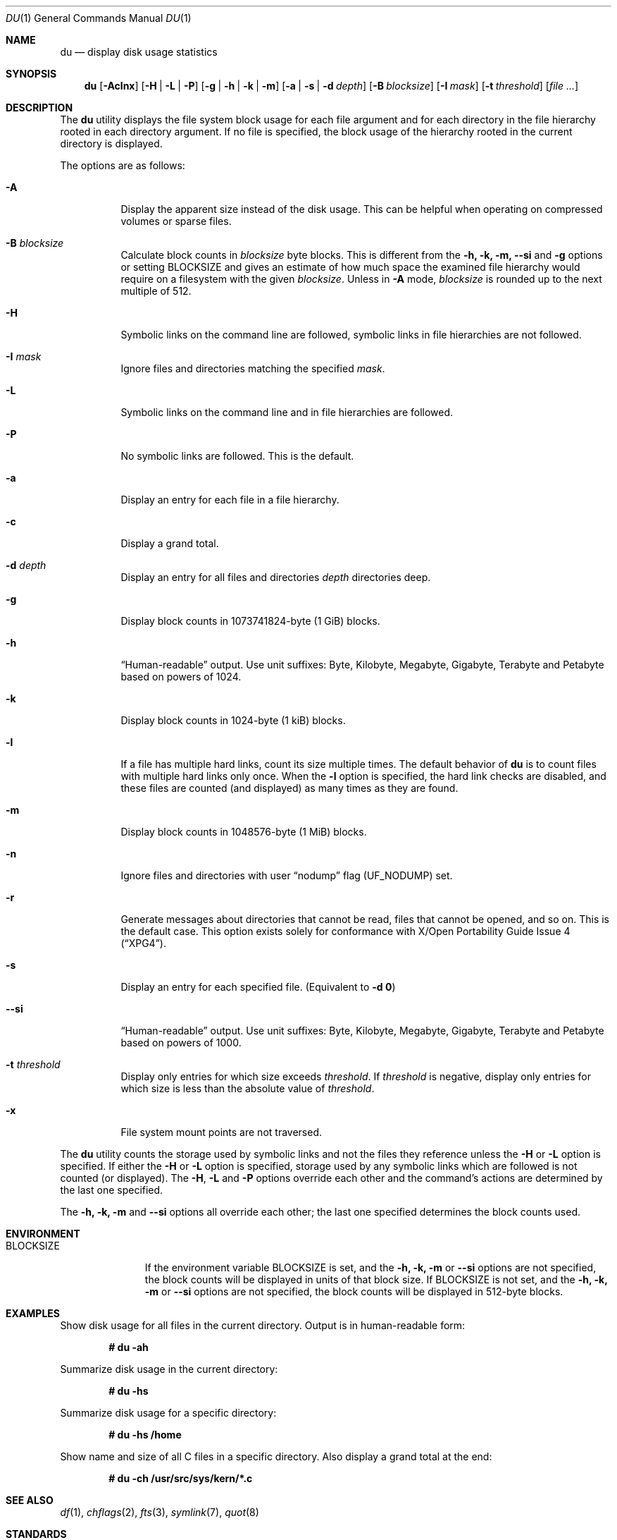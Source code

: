 .\" Copyright (c) 1990, 1993
.\"	The Regents of the University of California.  All rights reserved.
.\"
.\" Redistribution and use in source and binary forms, with or without
.\" modification, are permitted provided that the following conditions
.\" are met:
.\" 1. Redistributions of source code must retain the above copyright
.\"    notice, this list of conditions and the following disclaimer.
.\" 2. Redistributions in binary form must reproduce the above copyright
.\"    notice, this list of conditions and the following disclaimer in the
.\"    documentation and/or other materials provided with the distribution.
.\" 3. Neither the name of the University nor the names of its contributors
.\"    may be used to endorse or promote products derived from this software
.\"    without specific prior written permission.
.\"
.\" THIS SOFTWARE IS PROVIDED BY THE REGENTS AND CONTRIBUTORS ``AS IS'' AND
.\" ANY EXPRESS OR IMPLIED WARRANTIES, INCLUDING, BUT NOT LIMITED TO, THE
.\" IMPLIED WARRANTIES OF MERCHANTABILITY AND FITNESS FOR A PARTICULAR PURPOSE
.\" ARE DISCLAIMED.  IN NO EVENT SHALL THE REGENTS OR CONTRIBUTORS BE LIABLE
.\" FOR ANY DIRECT, INDIRECT, INCIDENTAL, SPECIAL, EXEMPLARY, OR CONSEQUENTIAL
.\" DAMAGES (INCLUDING, BUT NOT LIMITED TO, PROCUREMENT OF SUBSTITUTE GOODS
.\" OR SERVICES; LOSS OF USE, DATA, OR PROFITS; OR BUSINESS INTERRUPTION)
.\" HOWEVER CAUSED AND ON ANY THEORY OF LIABILITY, WHETHER IN CONTRACT, STRICT
.\" LIABILITY, OR TORT (INCLUDING NEGLIGENCE OR OTHERWISE) ARISING IN ANY WAY
.\" OUT OF THE USE OF THIS SOFTWARE, EVEN IF ADVISED OF THE POSSIBILITY OF
.\" SUCH DAMAGE.
.\"
.\"	@(#)du.1	8.2 (Berkeley) 4/1/94
.\" $FreeBSD: stable/12/usr.bin/du/du.1 351338 2019-08-21 16:17:22Z markj $
.\"
.Dd August 1, 2019
.Dt DU 1
.Os
.Sh NAME
.Nm du
.Nd display disk usage statistics
.Sh SYNOPSIS
.Nm
.Op Fl Aclnx
.Op Fl H | L | P
.Op Fl g | h | k | m
.Op Fl a | s | d Ar depth
.Op Fl B Ar blocksize
.Op Fl I Ar mask
.Op Fl t Ar threshold
.Op Ar
.Sh DESCRIPTION
The
.Nm
utility displays the file system block usage for each file argument
and for each directory in the file hierarchy rooted in each directory
argument.
If no file is specified, the block usage of the hierarchy rooted in
the current directory is displayed.
.Pp
The options are as follows:
.Bl -tag -width indent
.It Fl A
Display the apparent size instead of the disk usage.
This can be helpful when operating on compressed volumes or sparse files.
.It Fl B Ar blocksize
Calculate block counts in
.Ar blocksize
byte blocks.
This is different from the
.Fl h, k, m,
.Fl Fl si
and
.Fl g
options or setting
.Ev BLOCKSIZE
and gives an estimate of how much space the examined file hierarchy would
require on a filesystem with the given
.Ar blocksize .
Unless in
.Fl A
mode,
.Ar blocksize
is rounded up to the next multiple of 512.
.It Fl H
Symbolic links on the command line are followed, symbolic links in file
hierarchies are not followed.
.It Fl I Ar mask
Ignore files and directories matching the specified
.Ar mask .
.It Fl L
Symbolic links on the command line and in file hierarchies are followed.
.It Fl P
No symbolic links are followed.
This is the default.
.It Fl a
Display an entry for each file in a file hierarchy.
.It Fl c
Display a grand total.
.It Fl d Ar depth
Display an entry for all files and directories
.Ar depth
directories deep.
.It Fl g
Display block counts in 1073741824-byte (1 GiB) blocks.
.It Fl h
.Dq Human-readable
output.
Use unit suffixes: Byte, Kilobyte, Megabyte,
Gigabyte, Terabyte and Petabyte based on powers of 1024.
.It Fl k
Display block counts in 1024-byte (1 kiB) blocks.
.It Fl l
If a file has multiple hard links, count its size multiple times.
The default behavior of
.Nm
is to count files with multiple hard links only once.
When the
.Fl l
option is specified, the hard link checks are disabled, and these files
are counted (and displayed) as many times as they are found.
.It Fl m
Display block counts in 1048576-byte (1 MiB) blocks.
.It Fl n
Ignore files and directories with user
.Dq nodump
flag
.Pq Dv UF_NODUMP
set.
.It Fl r
Generate messages about directories that cannot be read, files
that cannot be opened, and so on.
This is the default case.
This option exists solely for conformance with
.St -xpg4 .
.It Fl s
Display an entry for each specified file.
(Equivalent to
.Fl d Li 0 )
.It Fl Fl si
.Dq Human-readable
output.
Use unit suffixes: Byte, Kilobyte, Megabyte,
Gigabyte, Terabyte and Petabyte based on powers of 1000.
.It Fl t Ar threshold
Display only entries for which size exceeds
.Ar threshold .
If
.Ar threshold
is negative, display only entries for which size is less than the absolute
value of
.Ar threshold .
.It Fl x
File system mount points are not traversed.
.El
.Pp
The
.Nm
utility counts the storage used by symbolic links and not the files they
reference unless the
.Fl H
or
.Fl L
option is specified.
If either the
.Fl H
or
.Fl L
option is specified, storage used by any symbolic links which are
followed is not counted (or displayed).
The
.Fl H ,
.Fl L
and
.Fl P
options override each other and the command's actions are determined
by the last one specified.
.Pp
The
.Fl h, k, m
and
.Fl Fl si
options all override each other; the last one specified determines
the block counts used.
.Sh ENVIRONMENT
.Bl -tag -width BLOCKSIZE
.It Ev BLOCKSIZE
If the environment variable
.Ev BLOCKSIZE
is set, and the
.Fl h, k, m
or
.Fl Fl si
options are not specified, the block counts will be displayed in units of
that block size.
If
.Ev BLOCKSIZE
is not set, and the
.Fl h, k, m
or
.Fl Fl si
options are not specified, the block counts will be displayed in 512-byte
blocks.
.El
.Sh EXAMPLES
Show disk usage for all files in the current directory.
Output is in human-readable form:
.Pp
.Dl # du -ah
.Pp
Summarize disk usage in the current directory:
.Pp
.Dl # du -hs
.Pp
Summarize disk usage for a specific directory:
.Pp
.Dl # du -hs /home
.Pp
Show name and size of all C files in a specific directory.
Also display a grand total at the end:
.Pp
.Dl # du -ch /usr/src/sys/kern/*.c
.Sh SEE ALSO
.Xr df 1 ,
.Xr chflags 2 ,
.Xr fts 3 ,
.Xr symlink 7 ,
.Xr quot 8
.Sh STANDARDS
The
.Nm
utility is compliant with the
.St -p1003.1-2008
specification.
.Pp
The flags
.Op Fl cdhP ,
as well as the
.Ev BLOCKSIZE
environment variable,
are extensions to that specification.
.Pp
The flag
.Op Fl r
is accepted but ignored, for compatibility with systems implementing
the obsolete
.St -xcu5
standard.
.Sh HISTORY
The
.Nm
utility and its
.Fl a
and
.Fl s
options first appeared in
.At v1 .
.Pp
The
.Fl r
option first appeared in
.At III
and is available since
.Fx 3.5 .
The
.Fl k
and
.Fl x
options first appeared in
.Bx 4.3 Reno
and
.Fl H
in
.Bx 4.4 .
The
.Fl c
and
.Fl L
options first appeared in the GNU fileutils;
.Fl L
and
.Fl P
are available since
.Bx 4.4 Lite1 ,
.Fl c
since
.Fx 2.2.6 .
The
.Fl d
option first appeared in
.Fx 2.2 ,
.Fl h
first appeared in
.Fx 4.0 .
.Sh AUTHORS
.An -nosplit
This version of
.Nm
was written by
.An Chris Newcomb
for
.Bx 4.3 Reno
in 1989.
